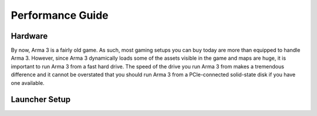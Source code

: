 Performance Guide
=================

Hardware
--------

By now, Arma 3 is a fairly old game. As such, most gaming setups you can buy today are more than equipped to handle Arma 3. However, since Arma 3 dynamically loads some of the assets visible in the game and maps are huge, it is important to run Arma 3 from a fast hard drive. The speed of the drive you run Arma 3 from makes a tremendous difference and it cannot be overstated that you should run Arma 3 from a PCIe-connected solid-state disk if you have one available.

Launcher Setup
--------------